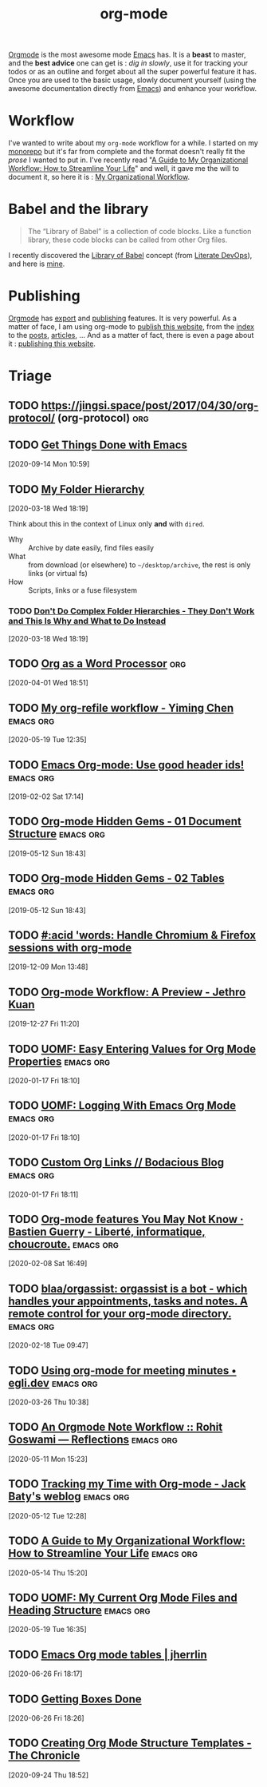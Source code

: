 #+title: org-mode
#+ROAM_ALIAS: "Org" "Org Mode" "OrgMode"

[[https://orgmode.org][Orgmode]] is the most awesome mode [[file:emacs.org][Emacs]] has. It is a *beast* to master, and the *best
advice* one can get is : /dig in slowly/, use it for tracking your todos or as an outline
and forget about all the super powerful feature it has. Once you are used to the basic
usage, slowly document yourself (using the awesome documentation directly from [[file:emacs.org][Emacs]]) and
enhance your workflow.

* Workflow

I've wanted to write about my =org-mode= workflow for a while. I started on my [[https://git.sr.ht/~vdemeester/home/tree/master/docs/emacs.org][monorepo]]
but it's far from complete and the format doesn't really fit the /prose/ I wanted to put
in. I've recently read "[[http://cachestocaches.com/2020/3/my-organized-life/][A Guide to My Organizational Workflow: How to Streamline Your
Life]]" and well, it gave me the will to document it, so here it is : [[file:my_organizational_workflow.org][My Organizational Workflow]].

* Babel and the library

#+begin_quote
The “Library of Babel” is a collection of code blocks. Like a function library, these code
blocks can be called from other Org files.
#+end_quote

I recently discovered the [[https://orgmode.org/manual/Library-of-Babel.html][Library of Babel]] concept (from [[http://howardism.org/Technical/Emacs/literate-devops.html][Literate DevOps]]), and here is [[file:org_library_of_babel.org][mine]].


* Publishing

[[https://orgmode.org][Orgmode]] has [[https://orgmode.org/manual/Exporting.html][export]] and [[https://orgmode.org/manual/Publishing.html][publishing]] features. It is very powerful. As a matter of face, I am
using org-mode to [[https://vincent.demeester.fr/posts/2020-03-22-org-mode-website.html][publish this website]], from the [[https://vincent.demeester.fr][index]] to the [[https://vincent.demeester.fr/posts/][posts]], [[https://vincent.demeester.fr/articles/][articles]], … And as a
matter of fact, there is even a page about it : [[file:meta_publishing_this_website.org][publishing this website]].
* Triage
** TODO https://jingsi.space/post/2017/04/30/org-protocol/ (org-protocol) :org:
   :PROPERTIES:
   :END:

** TODO [[https://www.labri.fr/perso/nrougier/GTD/index.html][Get Things Done with Emacs]]
[2020-09-14 Mon 10:59]

** TODO [[https://karl-voit.at/folder-hierarchy/][My Folder Hierarchy]]
[2020-03-18 Wed 18:19]

Think about this in the context of Linux only *and* with =dired=.

- Why :: Archive by date easily, find files easily
- What :: from download (or elsewhere) to =~/desktop/archive=, the rest is only links (or
  virtual fs)
- How :: Scripts, links or a fuse filesystem

*** TODO [[https://karl-voit.at/2020/01/25/avoid-complex-folder-hierarchies/][Don't Do Complex Folder Hierarchies - They Don't Work and This Is Why and What to Do Instead]]
[2020-03-18 Wed 18:19]
** TODO [[http://www.howardism.org/Technical/Emacs/orgmode-wordprocessor.html][Org as a Word Processor]]                                        :org:
[2020-04-01 Wed 18:51]
** TODO [[https://yiming.dev/blog/2018/03/02/my-org-refile-workflow/][My org-refile workflow - Yiming Chen]]                     :emacs:org:
[2020-05-19 Tue 12:35]
** TODO [[https://writequit.org/articles/emacs-org-mode-generate-ids.html][Emacs Org-mode: Use good header ids!]]                     :emacs:org:
:PROPERTIES:
:ID:       5af4e0ed-4a2a-4fb3-8d09-91f6499f5ad0
:END:
[2019-02-02 Sat 17:14]
** TODO [[https://yiufung.net/post/org-mode-hidden-gems-pt1/][Org-mode Hidden Gems - 01 Document Structure]]             :emacs:org:
[2019-05-12 Sun 18:43]

** TODO [[https://yiufung.net/post/org-mode-hidden-gems-pt2/][Org-mode Hidden Gems - 02 Tables]]                         :emacs:org:
[2019-05-12 Sun 18:43]
** TODO [[https://acidwords.com/posts/2019-12-04-handle-chromium-and-firefox-sessions-with-org-mode.html][#:acid 'words: Handle Chromium & Firefox sessions with org-mode]]
[2019-12-09 Mon 13:48]
** TODO [[https://blog.jethro.dev/posts/org_mode_workflow_preview/][Org-mode Workflow: A Preview - Jethro Kuan]]
[2019-12-27 Fri 11:20]
** TODO [[https://karl-voit.at/2016/12/23/my-org-region-to-property/][UOMF: Easy Entering Values for Org Mode Properties]]       :emacs:org:
[2020-01-17 Fri 18:10]

** TODO [[https://karl-voit.at/2020/01/01/appendorgheading/][UOMF: Logging With Emacs Org Mode]]                        :emacs:org:
[2020-01-17 Fri 18:10]

** TODO [[https://mullikine.github.io/posts/custom-org-links/][Custom Org Links // Bodacious Blog]]                       :emacs:org:
[2020-01-17 Fri 18:11]
** TODO [[https://bzg.fr/en/some-emacs-org-mode-features-you-may-not-know.html/][Org-mode features You May Not Know · Bastien Guerry - Liberté, informatique, choucroute.]] :emacs:org:
[2020-02-08 Sat 16:49]
** TODO [[https://github.com/blaa/orgassist][blaa/orgassist: orgassist is a bot - which handles your appointments, tasks and notes. A remote control for your org-mode directory.]] :emacs:org:
[2020-02-18 Tue 09:47]
** TODO [[https://egli.dev/posts/using-org-mode-for-meeting-minutes/][Using org-mode for meeting minutes • egli.dev]]            :emacs:org:
[2020-03-26 Thu 10:38]
** TODO [[https://rgoswami.me/posts/org-note-workflow/][An Orgmode Note Workflow :: Rohit Goswami — Reflections]]  :emacs:org:
[2020-05-11 Mon 15:23]

** TODO [[https://www.baty.net/2018/tracking-my-time-with-org-mode/][Tracking my Time with Org-mode - Jack Baty's weblog]]      :emacs:org:
[2020-05-12 Tue 12:28]

** TODO [[http://cachestocaches.com/2020/3/my-organized-life/][A Guide to My Organizational Workflow: How to Streamline Your Life]] :emacs:org:
[2020-05-14 Thu 15:20]

** TODO [[https://karl-voit.at/2020/05/03/current-org-files/][UOMF: My Current Org Mode Files and Heading Structure]]    :emacs:org:
[2020-05-19 Tue 16:35]
** TODO [[https://jherrlin.github.io/posts/emacs-orgmode-tables/][Emacs Org mode tables | jherrlin]]
[2020-06-26 Fri 18:17]
** TODO [[http://www.howardism.org/Technical/Emacs/getting-boxes-done.html][Getting Boxes Done]]
[2020-06-26 Fri 18:26]
** TODO [[https://blog.aaronbieber.com/2016/11/23/creating-org-mode-structure-templates.html][Creating Org Mode Structure Templates - The Chronicle]]
[2020-09-24 Thu 18:52]
